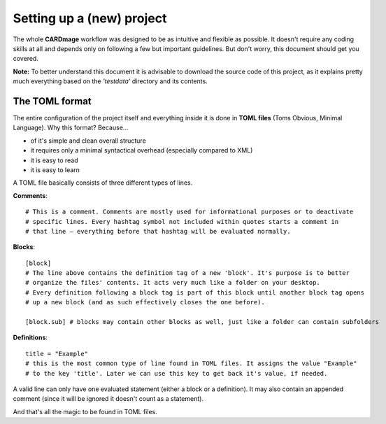 Setting up a (new) project
==========================
The whole **CARDmage** workflow was designed to be as intuitive and flexible as possible.
It doesn't require any coding skills at all and depends only on following a few but important
guidelines. But don't worry, this document should get you covered.

**Note:** To better understand this document it is advisable to download the source code
of this project, as it explains pretty much everything based on the *'testdata'*
directory and its contents.


The TOML format
---------------
The entire configuration of the project itself and everything inside it is done in
**TOML files** (Toms Obvious, Minimal Language). Why this format? Because...

- of it's simple and clean overall structure
- it requires only a minimal syntactical overhead (especially compared to XML)
- it is easy to read
- it is easy to learn

A TOML file basically consists of three different types of lines.

**Comments**::

    # This is a comment. Comments are mostly used for informational purposes or to deactivate
    # specific lines. Every hashtag symbol not included within quotes starts a comment in
    # that line – everything before that hashtag will be evaluated normally.

**Blocks**::

    [block]
    # The line above contains the definition tag of a new 'block'. It's purpose is to better
    # organize the files' contents. It acts very much like a folder on your desktop.
    # Every definition following a block tag is part of this block until another block tag opens
    # up a new block (and as such effectively closes the one before).

    [block.sub] # blocks may contain other blocks as well, just like a folder can contain subfolders

**Definitions**::

    title = "Example"
    # this is the most common type of line found in TOML files. It assigns the value "Example"
    # to the key 'title'. Later we can use this key to get back it's value, if needed.

A valid line can only have one evaluated statement (either a block or a definition). It may
also contain an appended comment (since it will be ignored it doesn't count as a statement).

And that's all the magic to be found in TOML files.